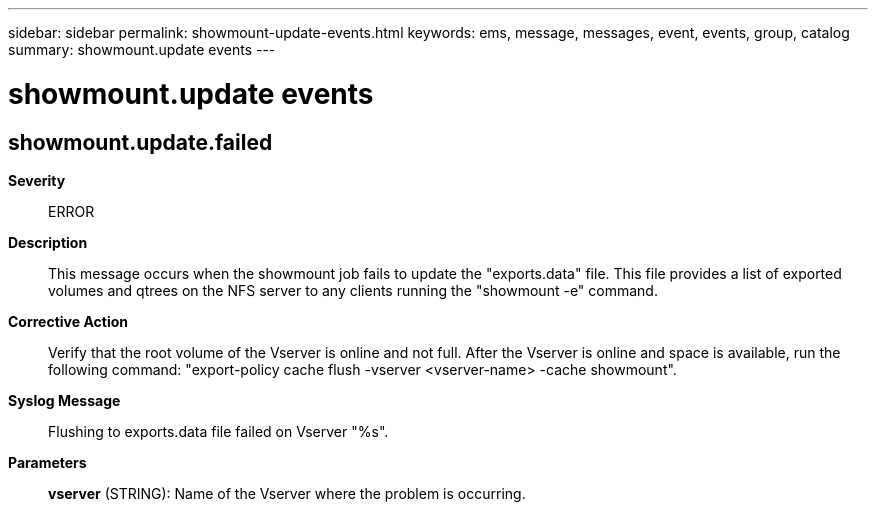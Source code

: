 ---
sidebar: sidebar
permalink: showmount-update-events.html
keywords: ems, message, messages, event, events, group, catalog
summary: showmount.update events
---

= showmount.update events
:toc: macro
:toclevels: 1
:hardbreaks:
:nofooter:
:icons: font
:linkattrs:
:imagesdir: ./media/

== showmount.update.failed
*Severity*::
ERROR
*Description*::
This message occurs when the showmount job fails to update the "exports.data" file. This file provides a list of exported volumes and qtrees on the NFS server to any clients running the "showmount -e" command.
*Corrective Action*::
Verify that the root volume of the Vserver is online and not full. After the Vserver is online and space is available, run the following command: "export-policy cache flush -vserver <vserver-name> -cache showmount".
*Syslog Message*::
Flushing to exports.data file failed on Vserver "%s".
*Parameters*::
*vserver* (STRING): Name of the Vserver where the problem is occurring.
